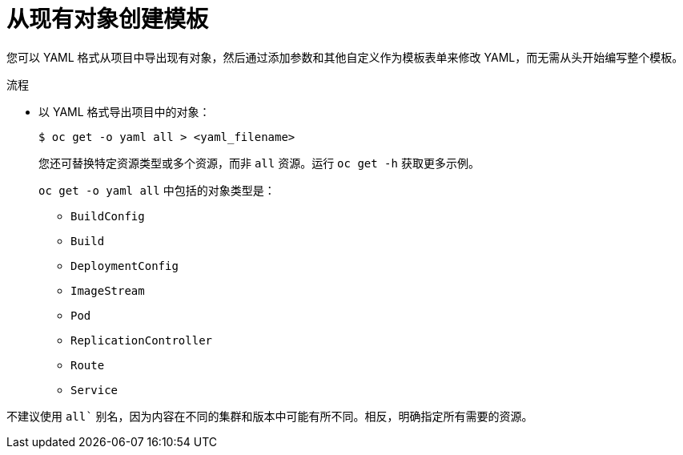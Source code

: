 // Module included in the following assemblies:
//
// * openshift_images/using-templates.adoc

:_content-type: PROCEDURE
[id="templates-create-from-existing-object_{context}"]
= 从现有对象创建模板

您可以 YAML 格式从项目中导出现有对象，然后通过添加参数和其他自定义作为模板表单来修改 YAML，而无需从头开始编写整个模板。

.流程

* 以 YAML 格式导出项目中的对象：
+
[source,terminal]
----
$ oc get -o yaml all > <yaml_filename>
----
+
您还可替换特定资源类型或多个资源，而非 `all` 资源。运行 `oc get -h` 获取更多示例。
+
`oc get -o yaml all` 中包括的对象类型是：
+
** `BuildConfig`
** `Build`
** `DeploymentConfig`
** `ImageStream`
** `Pod`
** `ReplicationController`
** `Route`
** `Service`

[注意]
====
不建议使用 `all`` 别名，因为内容在不同的集群和版本中可能有所不同。相反，明确指定所有需要的资源。
====
